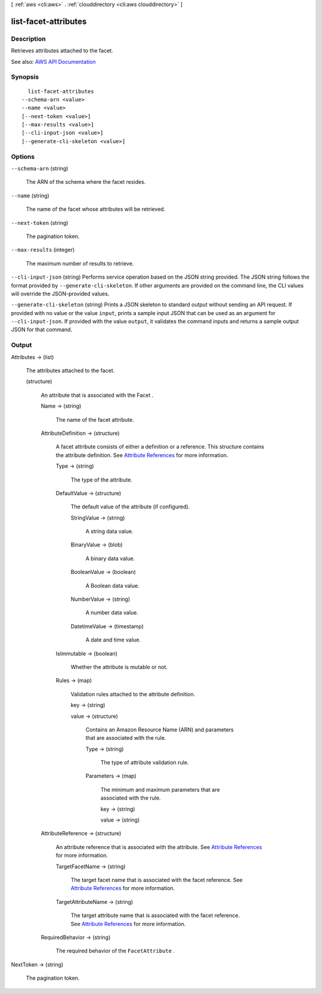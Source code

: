 [ :ref:`aws <cli:aws>` . :ref:`clouddirectory <cli:aws clouddirectory>` ]

.. _cli:aws clouddirectory list-facet-attributes:


*********************
list-facet-attributes
*********************



===========
Description
===========



Retrieves attributes attached to the facet.



See also: `AWS API Documentation <https://docs.aws.amazon.com/goto/WebAPI/clouddirectory-2016-05-10/ListFacetAttributes>`_


========
Synopsis
========

::

    list-facet-attributes
  --schema-arn <value>
  --name <value>
  [--next-token <value>]
  [--max-results <value>]
  [--cli-input-json <value>]
  [--generate-cli-skeleton <value>]




=======
Options
=======

``--schema-arn`` (string)


  The ARN of the schema where the facet resides.

  

``--name`` (string)


  The name of the facet whose attributes will be retrieved.

  

``--next-token`` (string)


  The pagination token.

  

``--max-results`` (integer)


  The maximum number of results to retrieve.

  

``--cli-input-json`` (string)
Performs service operation based on the JSON string provided. The JSON string follows the format provided by ``--generate-cli-skeleton``. If other arguments are provided on the command line, the CLI values will override the JSON-provided values.

``--generate-cli-skeleton`` (string)
Prints a JSON skeleton to standard output without sending an API request. If provided with no value or the value ``input``, prints a sample input JSON that can be used as an argument for ``--cli-input-json``. If provided with the value ``output``, it validates the command inputs and returns a sample output JSON for that command.



======
Output
======

Attributes -> (list)

  

  The attributes attached to the facet.

  

  (structure)

    

    An attribute that is associated with the  Facet .

    

    Name -> (string)

      

      The name of the facet attribute.

      

      

    AttributeDefinition -> (structure)

      

      A facet attribute consists of either a definition or a reference. This structure contains the attribute definition. See `Attribute References <http://docs.aws.amazon.com/directoryservice/latest/admin-guide/cd_advanced.html#attributereferences>`_ for more information.

      

      Type -> (string)

        

        The type of the attribute.

        

        

      DefaultValue -> (structure)

        

        The default value of the attribute (if configured).

        

        StringValue -> (string)

          

          A string data value.

          

          

        BinaryValue -> (blob)

          

          A binary data value.

          

          

        BooleanValue -> (boolean)

          

          A Boolean data value.

          

          

        NumberValue -> (string)

          

          A number data value.

          

          

        DatetimeValue -> (timestamp)

          

          A date and time value.

          

          

        

      IsImmutable -> (boolean)

        

        Whether the attribute is mutable or not.

        

        

      Rules -> (map)

        

        Validation rules attached to the attribute definition.

        

        key -> (string)

          

          

        value -> (structure)

          

          Contains an Amazon Resource Name (ARN) and parameters that are associated with the rule.

          

          Type -> (string)

            

            The type of attribute validation rule.

            

            

          Parameters -> (map)

            

            The minimum and maximum parameters that are associated with the rule.

            

            key -> (string)

              

              

            value -> (string)

              

              

            

          

        

      

    AttributeReference -> (structure)

      

      An attribute reference that is associated with the attribute. See `Attribute References <http://docs.aws.amazon.com/directoryservice/latest/admin-guide/cd_advanced.html#attributereferences>`_ for more information.

      

      TargetFacetName -> (string)

        

        The target facet name that is associated with the facet reference. See `Attribute References <http://docs.aws.amazon.com/directoryservice/latest/admin-guide/cd_advanced.html#attributereferences>`_ for more information.

        

        

      TargetAttributeName -> (string)

        

        The target attribute name that is associated with the facet reference. See `Attribute References <http://docs.aws.amazon.com/directoryservice/latest/admin-guide/cd_advanced.html#attributereferences>`_ for more information.

        

        

      

    RequiredBehavior -> (string)

      

      The required behavior of the ``FacetAttribute`` .

      

      

    

  

NextToken -> (string)

  

  The pagination token.

  

  

